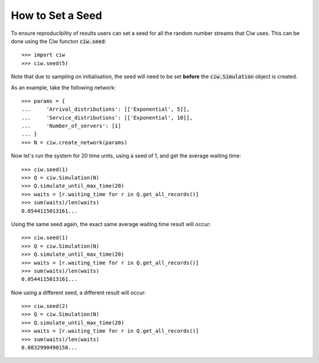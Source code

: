 .. _set-seed:

=================
How to Set a Seed
=================

To ensure reproducibility of results users can set a seed for all the random number streams that Ciw uses.
This can be done using the Ciw functon :code:`ciw.seed`::
    
    >>> import ciw
    >>> ciw.seed(5)

Note that due to sampling on initialisation, the seed will need to be set **before** the :code:`ciw.Simulation` object is created.

As an example, take the following network::

    >>> params = {
    ...     'Arrival_distributions': [['Exponential', 5]],
    ...     'Service_distributions': [['Exponential', 10]],
    ...     'Number_of_servers': [1]
    ... }
    >>> N = ciw.create_network(params)

Now let's run the system for 20 time units, using a seed of 1, and get the average waiting time::

    >>> ciw.seed(1)
    >>> Q = ciw.Simulation(N)
    >>> Q.simulate_until_max_time(20)
    >>> waits = [r.waiting_time for r in Q.get_all_records()]
    >>> sum(waits)/len(waits)
    0.0544115013161...

Using the same seed again, the exact same average waiting time result will occur::

    >>> ciw.seed(1)
    >>> Q = ciw.Simulation(N)
    >>> Q.simulate_until_max_time(20)
    >>> waits = [r.waiting_time for r in Q.get_all_records()]
    >>> sum(waits)/len(waits)
    0.0544115013161...

Now using a different seed, a different result will occur::

    >>> ciw.seed(2)
    >>> Q = ciw.Simulation(N)
    >>> Q.simulate_until_max_time(20)
    >>> waits = [r.waiting_time for r in Q.get_all_records()]
    >>> sum(waits)/len(waits)
    0.0832990490158...
